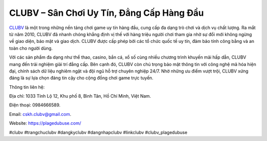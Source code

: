 CLUBV – Sân Chơi Uy Tín, Đẳng Cấp Hàng Đầu
===================================

`CLUBV <https://plagedubuse.com/>`_ là một trong những nền tảng chơi game uy tín hàng đầu, cung cấp đa dạng trò chơi và dịch vụ chất lượng. Ra mắt từ năm 2010, CLUBV đã nhanh chóng khẳng định vị thế với hàng triệu người chơi tham gia nhờ sự đổi mới không ngừng về giao diện, bảo mật và giao dịch. CLUBV được cấp phép bởi các tổ chức quốc tế uy tín, đảm bảo tính công bằng và an toàn cho người dùng. 

Với các sản phẩm đa dạng như thể thao, casino, bắn cá, xổ số cùng nhiều chương trình khuyến mãi hấp dẫn, CLUBV mang đến trải nghiệm giải trí đẳng cấp. Bên cạnh đó, CLUBV còn chú trọng bảo mật thông tin với công nghệ mã hóa hiện đại, chính sách dữ liệu nghiêm ngặt và đội ngũ hỗ trợ chuyên nghiệp 24/7. Nhờ những ưu điểm vượt trội, CLUBV xứng đáng là sự lựa chọn đáng tin cậy cho cộng đồng chơi game trực tuyến.

Thông tin liên hệ: 

Địa chỉ: 1033 Tỉnh Lộ 12, Khu phố 8, Bình Tân, Hồ Chí Minh, Việt Nam. 

Điện thoại: 0984666589. 

Email: cskh.clubv@gmail.com. 

Website: https://plagedubuse.com/

#clubv #trangchuclubv #dangkyclubv #dangnhapclubv #linkclubv #clubv_plagedubuse
